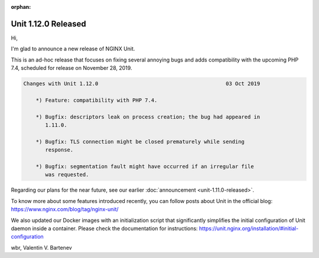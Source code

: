 :orphan:

####################
Unit 1.12.0 Released
####################

Hi,

I'm glad to announce a new release of NGINX Unit.

This is an ad-hoc release that focuses on fixing several annoying bugs and adds
compatibility with the upcoming PHP 7.4, scheduled for release on November 28,
2019.

.. code-block:: none

   Changes with Unit 1.12.0                                         03 Oct 2019

       *) Feature: compatibility with PHP 7.4.

       *) Bugfix: descriptors leak on process creation; the bug had appeared in
          1.11.0.

       *) Bugfix: TLS connection might be closed prematurely while sending
          response.

       *) Bugfix: segmentation fault might have occurred if an irregular file
          was requested.


Regarding our plans for the near future, see our earlier :doc:`announcement
<unit-1.11.0-released>`.

To know more about some features introduced recently, you can follow posts
about Unit in the official blog: https://www.nginx.com/blog/tag/nginx-unit/

We also updated our Docker images with an initialization script that
significantly simplifies the initial configuration of Unit daemon inside a
container.  Please check the documentation for instructions:
https://unit.nginx.org/installation/#initial-configuration

wbr, Valentin V. Bartenev
